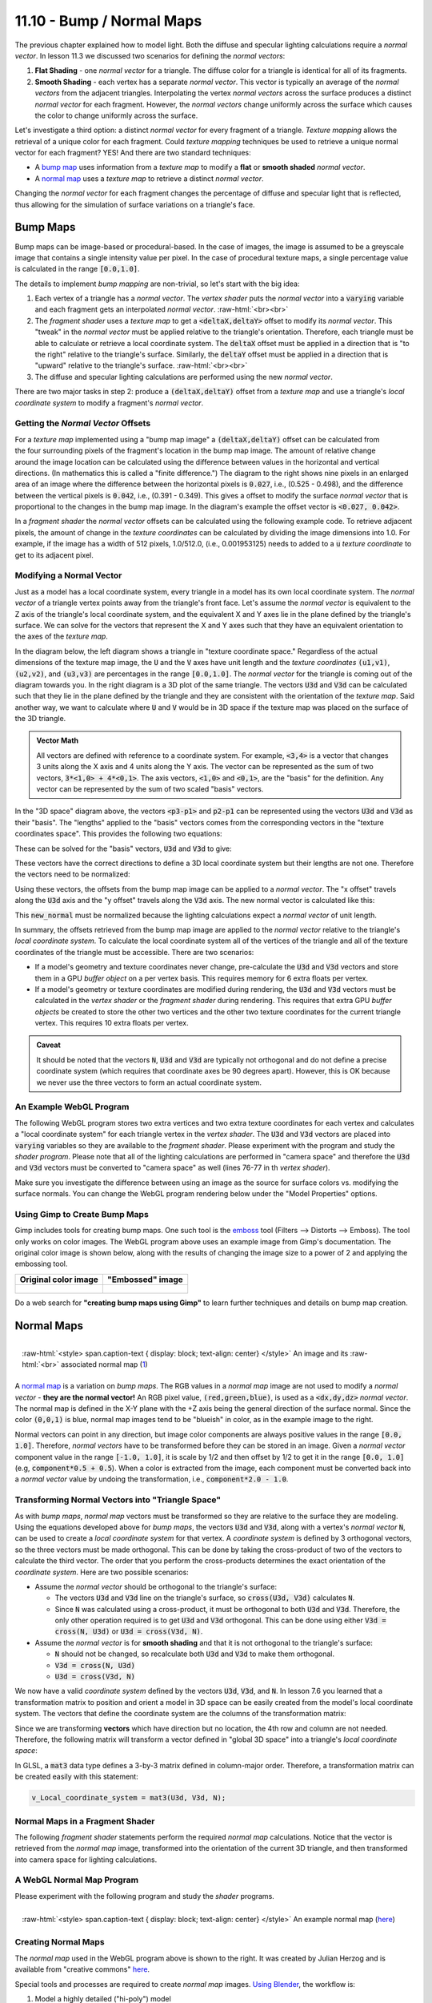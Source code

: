 .. Copyright (C)  Wayne Brown
  Permission is granted to copy, distribute
  and/or modify this document under the terms of the GNU Free Documentation
  License, Version 1.3 or any later version published by the Free Software
  Foundation; with Invariant Sections being Forward, Prefaces, and
  Contributor List, no Front-Cover Texts, and no Back-Cover Texts.  A copy of
  the license is included in the section entitled "GNU Free Documentation
  License".

.. role:: raw-html(raw)
  :format: html

11.10 - Bump / Normal Maps
::::::::::::::::::::::::::

The previous chapter explained how to model light. Both the diffuse and
specular lighting calculations require a
*normal vector*. In lesson 11.3 we discussed two scenarios for defining
the *normal vectors*:

#. **Flat Shading** - one *normal vector* for a triangle. The diffuse
   color for a triangle is identical for all of its fragments.
#. **Smooth Shading** - each vertex has a separate *normal vector*. This
   vector is typically an average of the *normal vectors* from the adjacent
   triangles. Interpolating the vertex *normal vectors* across the surface
   produces a distinct *normal vector* for each fragment. However, the *normal vectors*
   change uniformly across the surface which causes the color to change
   uniformly across the surface.

Let's investigate a third option: a distinct *normal vector* for every
fragment of a triangle. *Texture mapping* allows the retrieval of a
unique color for each fragment. Could *texture mapping* techniques be used
to retrieve a unique normal vector for each fragment? YES! And there are
two standard techniques:

* A `bump map`_ uses information from a *texture map* to modify a
  **flat** or **smooth shaded** *normal vector*.
* A `normal map`_ uses a *texture map* to retrieve a distinct *normal vector*.

Changing the *normal vector* for each fragment changes the percentage of diffuse
and specular light that is reflected, thus allowing for the simulation of
surface variations on a triangle's face.

Bump Maps
---------

Bump maps can be image-based or procedural-based. In the case of images,
the image is assumed to be a greyscale image that contains a single intensity
value per pixel. In the case of procedural texture maps, a single percentage value
is calculated in the range :code:`[0.0,1.0]`.

The details to implement *bump mapping* are non-trivial, so let's start with
the big idea:

#. Each vertex of a triangle has a *normal vector*. The *vertex shader* puts
   the *normal vector* into a :code:`varying` variable and each fragment gets
   an interpolated *normal vector*.
   :raw-html:`<br><br>`

#. The *fragment shader* uses a *texture map* to get a :code:`<deltaX,deltaY>` offset
   to modify its *normal vector*. This "tweak" in the *normal vector* must
   be applied relative to the triangle's orientation. Therefore, each triangle
   must be able to calculate or retrieve a local coordinate system. The :code:`deltaX`
   offset must be applied in a direction that is "to the right" relative to the
   triangle's surface. Similarly, the :code:`deltaY` offset must be applied in a
   direction that is "upward" relative to the triangle's surface.
   :raw-html:`<br><br>`

#. The diffuse and specular lighting calculations are performed using the
   new *normal vector*.

There are two major tasks in step 2: produce a :code:`(deltaX,deltaY)` offset
from a *texture map* and use a triangle's *local coordinate system* to modify
a fragment's *normal vector*.

Getting the *Normal Vector* Offsets
...................................

.. figure:: figures/bump_map_finite_difference.png
  :align: right

For a *texture map* implemented using a "bump map image"
a :code:`(deltaX,deltaY)` offset can be calculated from the four
surrounding pixels of the fragment's location in the bump map image.
The amount of relative change around the image location can be calculated
using the difference between values in the horizontal and vertical directions.
(In mathematics this is called a "finite difference.") The diagram
to the right shows nine pixels in an enlarged area of an image where the difference
between the horizontal pixels is :code:`0.027`, i.e., (0.525 - 0.498), and the difference
between the vertical pixels is :code:`0.042`, i.e., (0.391 - 0.349). This gives a offset
to modify the surface *normal vector* that is proportional to the changes
in the bump map image. In the diagram's example the offset vector is :code:`<0.027, 0.042>`.

In a *fragment shader* the *normal vector* offsets can be calculated using the following
example code. To retrieve adjacent pixels, the amount of change in
the *texture coordinates* can be calculated by dividing the image dimensions into 1.0.
For example, if the image has a width of 512 pixels, 1.0/512.0, (i.e., 0.001953125) needs
to added to a :code:`u` *texture coordinate* to get to its adjacent pixel.

.. Code-Block:: C
  :linenos:

  // The dimensions of the bump map image: (width, height)
  uniform vec2 u_Image_size;

  //-------------------------------------------------------------------------
  // Given texture coordinates, calculate the "finite difference"
  // between neighboring pixels.
  vec2 get_bump_offsets(vec2 texture_coordinates) {
    float pixel_delta_u = 1.0 / u_Image_size[0];
    float pixel_delta_v = 1.0 / u_Image_size[1];

    vec2 up    = vec2(0.0,  pixel_delta_v);
    vec2 down  = vec2(0.0, -pixel_delta_v);
    vec2 left  = vec2(-pixel_delta_u, 0.0);
    vec2 right = vec2( pixel_delta_u, 0.0);

    vec4 right_color = texture2D(u_Texture_unit, texture_coordinates + right);
    vec4 left_color  = texture2D(u_Texture_unit, texture_coordinates + left);
    vec4 up_color    = texture2D(u_Texture_unit, texture_coordinates + up);
    vec4 down_color  = texture2D(u_Texture_unit, texture_coordinates + down);

    return vec2(right_color[0] - left_color[0], up_color[0] - down_color[0]);
  }

Modifying a Normal Vector
.........................

Just as a model has a local coordinate system, every triangle in a model has
its own local coordinate system. The *normal vector* of a triangle vertex
points away from the triangle's front face. Let's assume the *normal
vector* is equivalent to the Z axis of the triangle's local coordinate system, and
the equivalent X and Y axes lie in the plane defined by the triangle's surface.
We can solve for the vectors that represent the X and Y axes such that they
have an equivalent orientation to the axes of the *texture map*.

In the diagram below, the left diagram shows a triangle in "texture coordinate
space." Regardless of the actual dimensions of the texture map image,
the :code:`U` and the :code:`V` axes have unit length and the *texture coordinates*
:code:`(u1,v1)`, :code:`(u2,v2)`, and :code:`(u3,v3)` are percentages in the
range :code:`[0.0,1.0]`. The *normal vector* for the triangle is coming out of
the diagram towards you. In the right diagram is a 3D plot of the same triangle.
The vectors :code:`U3d` and :code:`V3d` can be calculated such that they lie
in the plane defined by the triangle and they are consistent with the
orientation of the *texture map*. Said another way, we want to calculate where
:code:`U` and :code:`V` would be in 3D space if the texture map was placed
on the surface of the 3D triangle.

.. figure:: figures/bump_map_triangle_space.png
  :align: center

.. admonition:: Vector Math

  All vectors are defined with reference to a coordinate system. For example,
  :code:`<3,4>` is a vector that changes 3 units along the X axis and 4 units
  along the Y axis. The vector can be represented as the sum of two vectors,
  :code:`3*<1,0> + 4*<0,1>`. The axis vectors, :code:`<1,0>` and :code:`<0,1>`,
  are the "basis" for the definition.
  Any vector can be represented by the sum of two scaled "basis" vectors.

In the "3D space" diagram above, the vectors :code:`<p3-p1>` and :code:`p2-p1`
can be represented using the vectors :code:`U3d` and :code:`V3d` as their "basis".
The "lengths" applied to the "basis" vectors comes from the corresponding
vectors in the "texture coordinates space". This provides the following two
equations:

.. Code-Block:: C
  :linenos:

  <p2-p1> = (u2-u1)*U3d + (v2-v1)*V3d
  <p3-p1> = (u3-u1)*U3d + (v3-v1)*V3d

These can be solved for the "basis" vectors, :code:`U3d` and :code:`V3d` to give:

.. Code-Block:: C
  :linenos:

  U3d = ((v3-v1)<p2-p1> - (v2-v1)<p3-p1>) / ((u2-u1)(v3-v1) - (v2-v1)(u3-u1))
  V3d = ((u3-u1)<p2-p1> - (u2-u1)<p3-p1>) / ((v2-v1)(u3-u1) - (u2-u1)(v3-v1))

These vectors have the correct directions to define a 3D local coordinate system but
their lengths are not one. Therefore the vectors need to be normalized:

.. Code-Block:: C
  :linenos:

  v_U3d = normalize(v_U3d);
  v_V3d = normalize(v_V3d);

Using these vectors, the offsets from the bump map image can be applied to
a *normal vector*. The "x offset" travels along the :code:`U3d` axis and the
"y offset" travels along the :code:`V3d` axis. The new normal vector
is calculated like this:

.. Code-Block:: C
  :linenos:

  new_normal = normal + x_offset * U3d + y_offset * V3d;

This :code:`new_normal` must be normalized because the lighting
calculations expect a *normal vector* of unit length.

In summary, the offsets retrieved from the bump map image are applied to the
*normal vector* relative to the triangle's *local
coordinate system*. To calculate the local coordinate system all of the
vertices of the triangle and all of the texture coordinates of the triangle
must be accessible. There are two scenarios:

* If a model's geometry and texture coordinates never change,
  pre-calculate the :code:`U3d` and :code:`V3d` vectors and store them
  in a GPU *buffer object* on a per vertex basis. This requires memory for
  6 extra floats per vertex.
* If a model's geometry or texture coordinates are modified during rendering,
  the :code:`U3d` and :code:`V3d` vectors must be calculated in the *vertex shader*
  or the *fragment shader* during rendering.
  This requires that extra GPU *buffer objects* be created
  to store the other two vertices and the other two texture coordinates for
  the current triangle vertex. This requires 10 extra floats per vertex.

.. admonition:: Caveat

  It should be noted that the vectors :code:`N`, :code:`U3d` and :code:`V3d` are
  typically not orthogonal and do not define a precise coordinate system (which
  requires that coordinate axes be 90 degrees apart). However, this is OK because
  we never use the three vectors to form an actual coordinate system.

An Example WebGL Program
........................

The following WebGL program stores two extra vertices and two extra texture coordinates
for each vertex and calculates a "local coordinate system" for each
triangle vertex in the *vertex shader*. The :code:`U3d` and :code:`V3d` vectors
are placed into :code:`varying` variables so they are available to the *fragment shader*.
Please experiment with the program and study the *shader program*. Please note
that all of the lighting calculations are performed in "camera space" and therefore
the :code:`U3d` and :code:`V3d` vectors must be converted to "camera space" as well
(lines 76-77 in th *vertex shader*).

Make sure you investigate the difference between using an image as the source for
surface colors vs. modifying the surface normals. You can change the WebGL program
rendering below under the "Model Properties" options.

.. webglinteractive:: W1
  :htmlprogram: _static/11_bump_map/bump_map.html
  :editlist: _static/11_bump_map/bump_map.vert, _static/11_bump_map/bump_map.frag


Using Gimp to Create Bump Maps
..............................

Gimp includes tools for creating bump maps. One such tool is the `emboss`_ tool
(Filters --> Distorts --> Emboss). The tool only works on color images.
The WebGL program above uses an example image from Gimp's documentation.
The original color image is shown below, along with the results of changing
the image size to a power of 2 and applying the embossing tool.

+------------------------------------------+------------------------------------------------+
| Original color image                     | "Embossed" image                               |
+==========================================+================================================+
| .. figure:: figures/taj_orig.jpg         | .. figure:: figures/distort-taj-emboss.png     |
|   :align: center                         |   :align: center                               |
+------------------------------------------+------------------------------------------------+

Do a web search for **"creating bump maps using Gimp"** to learn further techniques and
details on bump map creation.

Normal Maps
-----------

.. figure:: figures/normal_map.jpg
  :align: right

  :raw-html:`<style> span.caption-text { display: block; text-align: center} </style>`
  An image and its :raw-html:`<br>` associated normal map (`1`_)

A `normal map`_ is a variation on *bump maps*. The RGB values in a *normal map* image
are not used to modify a *normal vector* - **they are the normal vector!**
An RGB pixel value, :code:`(red,green,blue)`, is used as a :code:`<dx,dy,dz>`
*normal vector*. The normal map is defined in the X-Y plane with the +Z axis being
the general direction of the surface normal. Since the color :code:`(0,0,1)` is blue,
normal map images tend to be "blueish" in color, as in the example image to the right.

Normal vectors can point in any direction, but image color components are always
positive values in the range :code:`[0.0, 1.0]`. Therefore, *normal vectors* have to
be transformed before they can be stored in an image. Given a *normal vector* component
value in the range :code:`[-1.0, 1.0]`, it is scale by 1/2 and then offset by
1/2 to get it in the range :code:`[0.0, 1.0]` (e.g, :code:`component*0.5 + 0.5`). When
a color is extracted from the image, each component must be converted
back into a *normal vector* value by undoing the transformation, i.e.,
:code:`component*2.0 - 1.0`.

Transforming Normal Vectors into "Triangle Space"
.................................................

As with *bump maps*, *normal map* vectors must be transformed so they are relative
to the surface they are modeling. Using the equations developed above for *bump maps*,
the vectors :code:`U3d` and :code:`V3d`, along with a vertex's *normal vector* :code:`N`,
can be used to create a *local coordinate system* for that vertex. A *coordinate
system* is defined by 3 orthogonal vectors, so the three vectors must be made
orthogonal. This can be done by taking the cross-product of two of the vectors
to calculate the third vector. The order that you perform the cross-products
determines the exact orientation of the *coordinate system*. Here are two possible
scenarios:

* Assume the *normal vector* should be orthogonal to the triangle's surface:

  * The vectors :code:`U3d` and :code:`V3d` line on the triangle's surface,
    so :code:`cross(U3d, V3d)` calculates :code:`N`.
  * Since :code:`N` was calculated using a cross-product, it must be orthogonal
    to both :code:`U3d` and :code:`V3d`. Therefore, the only other operation
    required is to get :code:`U3d` and :code:`V3d` orthogonal. This can be done
    using either :code:`V3d = cross(N, U3d)` or :code:`U3d = cross(V3d, N)`.

* Assume the *normal vector* is for **smooth shading** and that it is not
  orthogonal to the triangle's surface:

  * :code:`N` should not be changed, so recalculate both :code:`U3d` and
    :code:`V3d` to make them orthogonal.
  * :code:`V3d = cross(N, U3d)`
  * :code:`U3d = cross(V3d, N)`

We now have a valid *coordinate system* defined by the vectors :code:`U3d`,
:code:`V3d`, and :code:`N`. In lesson 7.6 you learned that a transformation
matrix to position and orient a model in 3D space can be easily created from the
model's local coordinate system. The vectors that define the coordinate system
are the columns of the transformation matrix:

.. matrixeq:: Eq1

   [M2: ux,vx,nx,0;uy,vy,ny,0;uz,vz,nz,0;0,0,0,1]

Since we are transforming **vectors** which have direction but no location, the 4th
row and column are not needed. Therefore, the following matrix will transform
a vector defined in "global 3D space" into a triangle's *local coordinate space*:

.. matrixeq:: Eq2

   [M2: U3dx,V3dx,Nx;U3dy,V3dy,Ny;U3dz,V3dz,Nz]

In GLSL, a :code:`mat3` data type defines a 3-by-3 matrix defined in column-major
order. Therefore, a transformation matrix can be created easily with this statement:

.. Code-Block:: C

  v_Local_coordinate_system = mat3(U3d, V3d, N);

Normal Maps in a Fragment Shader
................................

The following *fragment shader* statements perform the required *normal map*
calculations. Notice that the vector is retrieved from the *normal map* image,
transformed into the orientation of the current 3D triangle, and then transformed
into camera space for lighting calculations.

.. Code-Block:: C
  :linenos:

  // Get the normal vector from the "normal map"
  normal = vec3(texture2D(u_Texture_unit, v_Texture_coordinate));

  // Transform the component values from [0.0,1.0] to [-1.0,+1.0]
  normal = normal * 2.0 - 1.0;

  // Transform the normal vector based on the triangle's
  // local coordinate system
  normal = v_Local_coordinate_system * normal;

  // Transform the normal vector into camera space for the
  // lighting calculations.
  normal = vec3(u_To_camera_space * vec4(normal, 0.0) );

  // Perform the lighting calculations.
  color = light_calculations(vec3(v_Color), normal,
                             u_Light_position, u_Light_color);

  // Add in the ambient light
  color = color + u_Ambient_intensities * vec3(v_Color);


A WebGL Normal Map Program
..........................

Please experiment with the following program and study the *shader* programs.

.. webglinteractive:: W2
  :htmlprogram: _static/11_normal_map/normal_map.html
  :editlist: _static/11_normal_map/normal_map.vert, _static/11_normal_map/normal_map.frag

.. figure:: figures/normal_map_example.png
  :align: right
  :width: 200
  :height: 200

  :raw-html:`<style> span.caption-text { display: block; text-align: center} </style>`
  An example normal map (`here`_)

Creating Normal Maps
....................

The *normal map* used in the WebGL program above is shown to the right. It
was created by Julian Herzog and is available from "creative commons" `here`_.

Special tools and processes are required to create *normal map* images. `Using Blender`_,
the workflow is:

#. Model a highly detailed ("hi-poly") model
#. Bake the Bump and/or Normal maps
#. Make a low-poly, less detailed model
#. Map the map to the low-poly model using a common coordinate system

To "bake" a *normal map* (or other 3D modeling data) simply means to save the
data to a file for later use.

Gimp can be used to create *normal maps* from images, but as of version 2.8.16
it requires the installation of special plug-ins.

More Advanced Techniques
------------------------

After mastering *bump maps* and *normal maps* you might investigate `parallax mapping`_
which is an enhancement that modifies the texture coordinates at a fragment
to provide greater realism and more illusion of depth.

Glossary
--------

.. glossary::

  mapping
    Given inputs, return an output.

  bump map
    Use a value from an image to shift the direction of a fragment's normal
    vector, which modifies the amount of light it reflects.

  normal map
    Use a RGB value from an image as the normal vector for a fragment.

Self Assessment
---------------

.. dragndrop:: 11.10.1
  :feedback: Please try again!
  :match_1: bump map ||| "Finite differences" in an image are used to modify a fragment's normal vector.
  :match_2: normal map ||| Colors from an image are used as a fragment's normal vector.
  :match_3: heightmap ||| Colors from an image are used as "height" values for vertices.
  :match_4: displacement map ||| Colors from an image are used as displacements along a vertex's normal vector.

  Match each type of surface property modeling with its correct definition.

.. mchoice:: 11.10.2
  :random:

  Where are *bump maps* and *normal maps* implemented?

  - both the *vertex shader* and the *fragment shader*

    + Correct. The *vertex shader* retrieves (or calculates) a *local coordinate system* for a triangle;
      The *fragment shader* retrieves (or calculates) a *normal vector* for a fragment.

  - *vertex shader*

    - Incorrect. (But part of the work is done in the *vertex shader*.)

  - *fragment shader*

    - Incorrect. (But part of the work is done in the *fragment shader*.)

  - JavaScript pre-processing code.

    - Incorrect.

.. mchoice:: 11.10.3
  :random:

  How do you retrieve an adjacent pixel in a *texture map image*?

  - add the fraction :code:`1.0/Image_size` to a *texture coordinate* value.

    + Correct.

  - add 0.01 to a *texture coordinate* value.

    - Incorrect.

  - add 1.0 to a *texture coordinate* value.

    - Incorrect.

  - using the color of the current pixel, add 1.0 to the color.

    - Incorrect.

.. mchoice:: 11.10.4
  :random:

  Which of the following are true? (Select all that apply.)

  - Creating a *bump map* image is easily done using tools in Gimp.

    + Correct.

  - Creating a *normal map* image is easily done using tools in Gimp.

    - Incorrect. Creating a *normal map* requires special tools or Gimp plug-ins.

  - Higher intensity pixels in a gray-scale *bump map* image represent taller bumps.

    + Correct.

  - A *normal map* image requires RGB color values, not gray-scale values.

    + Correct. The color values are the *normal vectors*.


.. index:: mapping, bump map, normal map

.. _bump map: https://en.wikipedia.org/wiki/Bump_mapping
.. _normal map: https://en.wikipedia.org/wiki/Normal_mapping
.. _parallax mapping: https://en.wikipedia.org/wiki/Parallax_mapping
.. _1: http://www.nmaker.com.br/tools.html

.. _GDEM-10km-BW.png: https://asterweb.jpl.nasa.gov/images/GDEM-10km-BW.png
.. _diablo_crop.jpg: https://mapzen-assets.s3.amazonaws.com/images/tangram-heightmapper/diablo_crop.jpg

.. _emboss: https://docs.gimp.org/en/plug-in-emboss.html

.. _here: https://commons.wikimedia.org/w/index.php?curid=25512930

.. _Using Blender: https://wiki.blender.org/index.php/Doc:2.4/Manual/Textures/Influence/Material/Bump_and_Normal



